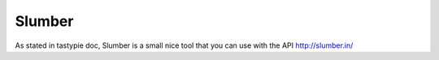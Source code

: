 Slumber
-------

As stated in tastypie doc, Slumber is a small nice tool that you can use with
the API http://slumber.in/
